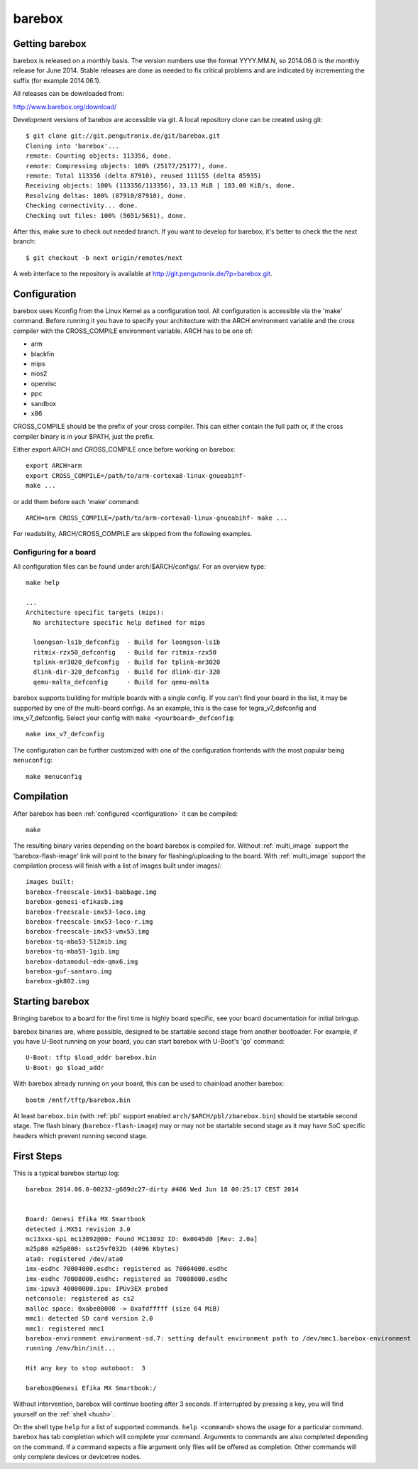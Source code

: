 barebox
=======

Getting barebox
---------------

barebox is released on a monthly basis. The version numbers use the format
YYYY.MM.N, so 2014.06.0 is the monthly release for June 2014. Stable releases
are done as needed to fix critical problems and are indicated by incrementing
the suffix (for example 2014.06.1).

All releases can be downloaded from:

http://www.barebox.org/download/

Development versions of barebox are accessible via git. A local repository clone
can be created using git::

  $ git clone git://git.pengutronix.de/git/barebox.git
  Cloning into 'barebox'...
  remote: Counting objects: 113356, done.
  remote: Compressing objects: 100% (25177/25177), done.
  remote: Total 113356 (delta 87910), reused 111155 (delta 85935)
  Receiving objects: 100% (113356/113356), 33.13 MiB | 183.00 KiB/s, done.
  Resolving deltas: 100% (87910/87910), done.
  Checking connectivity... done.
  Checking out files: 100% (5651/5651), done.

After this, make sure to check out needed branch. If you want to
develop for barebox, it's better to check the the next branch::

  $ git checkout -b next origin/remotes/next

A web interface to the repository is available at
http://git.pengutronix.de/?p=barebox.git.

.. _configuration:

Configuration
-------------

barebox uses Kconfig from the Linux Kernel as a configuration tool.
All configuration is accessible via the 'make' command. Before running
it you have to specify your architecture with the ARCH environment
variable and the cross compiler with the CROSS_COMPILE environment
variable. ARCH has to be one of:

* arm
* blackfin
* mips
* nios2
* openrisc
* ppc
* sandbox
* x86

CROSS_COMPILE should be the prefix of your cross compiler. This can
either contain the full path or, if the cross compiler binary is
in your $PATH, just the prefix.

Either export ARCH and CROSS_COMPILE once before working on barebox::

  export ARCH=arm
  export CROSS_COMPILE=/path/to/arm-cortexa8-linux-gnueabihf-
  make ...

or add them before each 'make' command::

  ARCH=arm CROSS_COMPILE=/path/to/arm-cortexa8-linux-gnueabihf- make ...

For readability, ARCH/CROSS_COMPILE are skipped from the following examples.

Configuring for a board
^^^^^^^^^^^^^^^^^^^^^^^

All configuration files can be found under arch/$ARCH/configs/. For an
overview type::

  make help

  ...
  Architecture specific targets (mips):
    No architecture specific help defined for mips

    loongson-ls1b_defconfig  - Build for loongson-ls1b
    ritmix-rzx50_defconfig   - Build for ritmix-rzx50
    tplink-mr3020_defconfig  - Build for tplink-mr3020
    dlink-dir-320_defconfig  - Build for dlink-dir-320
    qemu-malta_defconfig     - Build for qemu-malta

barebox supports building for multiple boards with a single config. If you
can't find your board in the list, it may be supported by one of the multi-board
configs. As an example, this is the case for tegra_v7_defconfig and imx_v7_defconfig.
Select your config with ``make <yourboard>_defconfig``::

  make imx_v7_defconfig

The configuration can be further customized with one of the configuration frontends
with the most popular being ``menuconfig``::

  make menuconfig

Compilation
-----------

After barebox has been :ref:`configured <configuration>` it can be compiled::

  make

The resulting binary varies depending on the board barebox is compiled for.
Without :ref:`multi_image` support the 'barebox-flash-image' link will point
to the binary for flashing/uploading to the board. With :ref:`multi_image` support
the compilation process will finish with a list of images built under images/::

  images built:
  barebox-freescale-imx51-babbage.img
  barebox-genesi-efikasb.img
  barebox-freescale-imx53-loco.img
  barebox-freescale-imx53-loco-r.img
  barebox-freescale-imx53-vmx53.img
  barebox-tq-mba53-512mib.img
  barebox-tq-mba53-1gib.img
  barebox-datamodul-edm-qmx6.img
  barebox-guf-santaro.img
  barebox-gk802.img

Starting barebox
-----------------

Bringing barebox to a board for the first time is highly board specific, see your
board documentation for initial bringup.

barebox binaries are, where possible, designed to be startable second stage from another
bootloader. For example, if you have U-Boot running on your board, you can start barebox
with U-Boot's 'go' command::

  U-Boot: tftp $load_addr barebox.bin
  U-Boot: go $load_addr

With barebox already running on your board, this can be used to chainload another barebox::

  bootm /mntf/tftp/barebox.bin

At least ``barebox.bin`` (with :ref:`pbl` support enabled ``arch/$ARCH/pbl/zbarebox.bin``)
should be startable second stage. The flash binary (``barebox-flash-image``) may or may not
be startable second stage as it may have SoC specific headers which prevent running second
stage.

First Steps
-----------

This is a typical barebox startup log::

  barebox 2014.06.0-00232-g689dc27-dirty #406 Wed Jun 18 00:25:17 CEST 2014


  Board: Genesi Efika MX Smartbook
  detected i.MX51 revision 3.0
  mc13xxx-spi mc13892@00: Found MC13892 ID: 0x0045d0 [Rev: 2.0a]
  m25p80 m25p800: sst25vf032b (4096 Kbytes)
  ata0: registered /dev/ata0
  imx-esdhc 70004000.esdhc: registered as 70004000.esdhc
  imx-esdhc 70008000.esdhc: registered as 70008000.esdhc
  imx-ipuv3 40000000.ipu: IPUv3EX probed
  netconsole: registered as cs2
  malloc space: 0xabe00000 -> 0xafdfffff (size 64 MiB)
  mmc1: detected SD card version 2.0
  mmc1: registered mmc1
  barebox-environment environment-sd.7: setting default environment path to /dev/mmc1.barebox-environment
  running /env/bin/init...

  Hit any key to stop autoboot:  3

  barebox@Genesi Efika MX Smartbook:/

Without intervention, barebox will continue booting after 3 seconds. If interrupted
by pressing a key, you will find yourself on the :ref:`shell <hush>`.

On the shell type ``help`` for a list of supported commands. ``help <command>`` shows
the usage for a particular command. barebox has tab completion which will complete
your command. Arguments to commands are also completed depending on the command. If
a command expects a file argument only files will be offered as completion. Other
commands will only complete devices or devicetree nodes.
